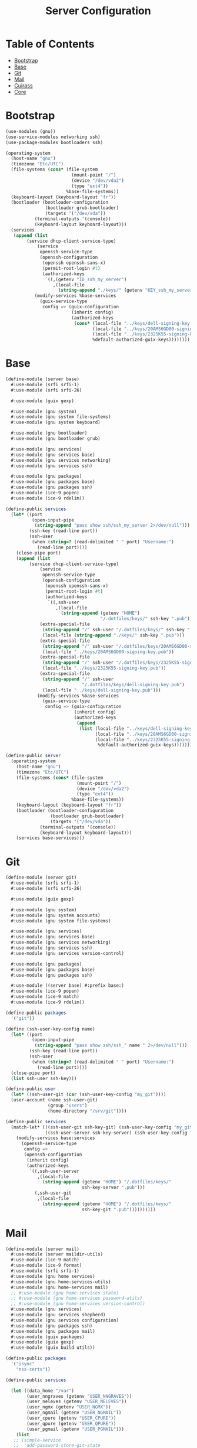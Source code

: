 #+TITLE: Server Configuration
#+PROPERTY: header-args    :tangle-mode (identity #o444)
#+PROPERTY: header-args:sh :tangle-mode (identity #o555)

* Table of Contents
:PROPERTIES:
:TOC:      :include all :ignore this
:END:
:CONTENTS:
- [[#bootstrap][Bootstrap]]
- [[#base][Base]]
- [[#git][Git]]
- [[#mail][Mail]]
- [[#cuirass][Cuirass]]
- [[#core][Core]]
:END:

* Bootstrap

#+begin_src scheme :tangle ./server/bootstrap.scm
(use-modules (gnu))
(use-service-modules networking ssh)
(use-package-modules bootloaders ssh)

(operating-system
  (host-name "gnu")
  (timezone "Etc/UTC")
  (file-systems (cons* (file-system
                         (mount-point "/")
                         (device "/dev/vda2")
                         (type "ext4"))
                       %base-file-systems))
  (keyboard-layout (keyboard-layout "fr"))
  (bootloader (bootloader-configuration
               (bootloader grub-bootloader)
               (targets '("/dev/vda"))
	       (terminal-outputs '(console))
	       (keyboard-layout keyboard-layout)))
  (services
   (append (list
	    (service dhcp-client-service-type)
            (service
             openssh-service-type
             (openssh-configuration
              (openssh openssh-sans-x)
              (permit-root-login #t)
              (authorized-keys
               `((,(getenv "ID_ssh_my_server")
                  ,(local-file
                    (string-append "./keys/" (getenv "KEY_ssh_my_server") ".pub"))))))))
           (modify-services %base-services
             (guix-service-type
              config => (guix-configuration
                         (inherit config)
                         (authorized-keys
                          (cons* (local-file "../keys/dell-signing-key.pub")
                                 (local-file "../keys/20AMS6GD00-signing-key.pub")
                                 (local-file "../keys/2325K55-signing-key.pub")
                                 %default-authorized-guix-keys))))))))

#+end_src

* Base

#+begin_src scheme :tangle ./server/base.scm
(define-module (server base)
  #:use-module (srfi srfi-1)
  #:use-module (srfi srfi-26)

  #:use-module (guix gexp)

  #:use-module (gnu system)
  #:use-module (gnu system file-systems)
  #:use-module (gnu system keyboard)

  #:use-module (gnu bootloader)
  #:use-module (gnu bootloader grub)

  #:use-module (gnu services)
  #:use-module (gnu services base)
  #:use-module (gnu services networking)
  #:use-module (gnu services ssh)

  #:use-module (gnu packages)
  #:use-module (gnu packages base)
  #:use-module (gnu packages ssh)
  #:use-module (ice-9 popen)
  #:use-module (ice-9 rdelim))

(define-public services
  (let* ((port
          (open-input-pipe
           (string-append "pass show ssh/ssh_my_server 2>/dev/null")))
         (ssh-key (read-line port))
         (ssh-user
          (when (string=? (read-delimited " " port) "Username:")
            (read-line port))))
    (close-pipe port)
    (append (list
	     (service dhcp-client-service-type)
             (service
              openssh-service-type
              (openssh-configuration
               (openssh openssh-sans-x)
               (permit-root-login #t)
               (authorized-keys
                `((,ssh-user
                   ,(local-file
                     (string-append (getenv "HOME")
                                    "/.dotfiles/keys/" ssh-key ".pub")))))))
             (extra-special-file
              (string-append "/" ssh-user "/.dotfiles/keys/" ssh-key ".pub")
              (local-file (string-append "./keys/" ssh-key ".pub")))
             (extra-special-file
              (string-append "/" ssh-user "/.dotfiles/keys/20AMS6GD00-signing-key.pub")
              (local-file "../keys/20AMS6GD00-signing-key.pub"))
             (extra-special-file
              (string-append "/" ssh-user "/.dotfiles/keys/2325K55-signing-key.pub")
              (local-file "../keys/2325K55-signing-key.pub"))
             (extra-special-file
              (string-append "/" ssh-user
                             "/.dotfiles/keys/dell-signing-key.pub")
              (local-file "../keys/dell-signing-key.pub")))
            (modify-services %base-services
              (guix-service-type
               config => (guix-configuration
                          (inherit config)
                          (authorized-keys
                           (append
                            (list (local-file "../keys/dell-signing-key.pub")
                                  (local-file "../keys/20AMS6GD00-signing-key.pub")
                                  (local-file "../keys/2325K55-signing-key.pub"))
                                   %default-authorized-guix-keys))))))))

(define-public server
  (operating-system
    (host-name "gnu")
    (timezone "Etc/UTC")
    (file-systems (cons* (file-system
                           (mount-point "/")
                           (device "/dev/vda2")
                           (type "ext4"))
                         %base-file-systems))
    (keyboard-layout (keyboard-layout "fr"))
    (bootloader (bootloader-configuration
                 (bootloader grub-bootloader)
                 (targets '("/dev/vda"))
	         (terminal-outputs '(console))
	         (keyboard-layout keyboard-layout)))
    (services base-services)))

#+end_src

* Git

#+begin_src scheme :tangle ./server/git.scm
(define-module (server git)
  #:use-module (srfi srfi-1)
  #:use-module (srfi srfi-26)

  #:use-module (guix gexp)

  #:use-module (gnu system)
  #:use-module (gnu system accounts)
  #:use-module (gnu system file-systems)

  #:use-module (gnu services)
  #:use-module (gnu services base)
  #:use-module (gnu services networking)
  #:use-module (gnu services ssh)
  #:use-module (gnu services version-control)

  #:use-module (gnu packages)
  #:use-module (gnu packages base)
  #:use-module (gnu packages ssh)

  #:use-module ((server base) #:prefix base:)
  #:use-module (ice-9 popen)
  #:use-module (ice-9 match)
  #:use-module (ice-9 rdelim))

(define-public packages
  '("git"))

(define (ssh-user-key-config name)
  (let* ((port
          (open-input-pipe
           (string-append "pass show ssh/ssh_" name " 2>/dev/null")))
         (ssh-key (read-line port))
         (ssh-user
          (when (string=? (read-delimited " " port) "Username:")
            (read-line port))))
  (close-pipe port)
  (list ssh-user ssh-key)))

(define-public user
  (let* ((ssh-user-git (car (ssh-user-key-config "my_git"))))
  (user-account (name ssh-user-git)
                (group "users")
                (home-directory "/srv/git"))))

(define-public services
  (match-let* (((ssh-user-git ssh-key-git) (ssh-user-key-config "my_git"))
               ((ssh-user-server ssh-key-server) (ssh-user-key-config "my_server")))
    (modify-services base:services
      (openssh-service-type
       config =>
       (openssh-configuration
        (inherit config)
        (authorized-keys
         `((,ssh-user-server
            ,(local-file
              (string-append (getenv "HOME") "/.dotfiles/keys/"
                             ssh-key-server ".pub")))
           (,ssh-user-git
            ,(local-file
              (string-append (getenv "HOME") "/.dotfiles/keys/"
                             ssh-key-git ".pub"))))))))))
#+end_src

* Mail

#+begin_src scheme :tangle ./server/mail.scm
(define-module (server mail)
  #:use-module (server maildir-utils)
  #:use-module (ice-9 match)
  #:use-module (ice-9 format)
  #:use-module (srfi srfi-1)
  #:use-module (gnu home services)
  #:use-module (gnu home-services-utils)
  #:use-module (gnu home-services mail)
  ;; #:use-module (gnu home-services state)
  ;; #:use-module (gnu home-services password-utils)
  ;; #:use-module (gnu home-services version-control)
  #:use-module (gnu services)
  #:use-module (gnu services shepherd)
  #:use-module (gnu services configuration)
  #:use-module (gnu packages ssh)
  #:use-module (gnu packages mail)
  #:use-module (guix packages)
  #:use-module (guix gexp)
  #:use-module (guix build utils))

(define-public packages
  '("isync"
    "nss-certs"))

(define-public services

  (let ((data_home "/var")
        (user_nngraves (getenv "USER_NNGRAVES"))
        (user_neleves (getenv "USER_NELEVES"))
        (user_ngmx (getenv "USER_NGMX"))
        (user_ngmail (getenv "USER_NGMAIL"))
        (user_cpure (getenv "USER_CPURE"))
        (user_qpure (getenv "USER_QPURE"))
        (user_pgmail (getenv "USER_PGMAIL")))
    (list
   ;; (simple-service
   ;;  'add-password-store-git-state
   ;;  state-service-type
   ;;  (list
   ;;   (state-git
   ;;    (string-append (getenv "XDG_STATE_HOME") "/password-store")
   ;;    "/srv/git/pass.git")))
   ;; (service
   ;;  home-password-store-service-type
   ;;  (home-password-store-configuration))
     (service
      isync-service-type
      (isync-configuration
       (config
        `((IMAPStore ,(string-append user_nngraves "-remote"))
          (Host SSL0.OVH.NET)
          (Port 993)
          (User ,user_nngraves)
          (Pass ,(getenv "PASS_NNGRAVES"))
          (AuthMechs LOGIN)
          (SSLType IMAPS)
          (CertificateFile /etc/ssl/certs/ca-certificates.crt)
          ,#~""
          (MaildirStore ,(string-append user_nngraves "-local"))
          (Subfolders Legacy)
          (Path ,(string-append data_home "/mail/" user_nngraves "/"))
          (Inbox ,(string-append data_home "/mail/" user_nngraves "/INBOX"))
          ,#~""
          (Channel ,user_nngraves)
          (Expunge Both)
          (Far ,(string-append ":" user_nngraves "-remote:"))
          (Near ,(string-append ":" user_nngraves "-local:"))
          (Patterns * !"Local_Archives")
          (Create Both)
          (SyncState *)
          (MaxMessages 0)
          (ExpireUnread no)
          ,#~""
          ,#~""
          (IMAPStore ,(string-append user_neleves "-remote"))
          (Host messagerie.enpc.fr)
          (Port 993)
          (User ,user_neleves)
          (Pass ,(getenv "PASS_NELEVES"))
          (CipherString DEFAULT@SECLEVEL=1)
          (PipelineDepth 1)
          (AuthMechs LOGIN)
          (SSLType IMAPS)
          (CertificateFile /etc/ssl/certs/ca-certificates.crt)
          ,#~""
          (MaildirStore ,(string-append user_neleves "-local"))
          (Subfolders Verbatim)
          (Path ,(string-append data_home "/mail/" user_neleves "/"))
          (Inbox ,(string-append data_home "/mail/" user_neleves "/INBOX"))
          ,#~""
          (Channel ,user_neleves)
          (Expunge Both)
          (Far ,(string-append ":" user_neleves "-remote:"))
          (Near ,(string-append ":" user_neleves "-local:"))
          (Patterns * !"Local_Archives")
          (Create Both)
          (SyncState *)
          (MaxMessages 0)
          (ExpireUnread no)
          ,#~""
          (IMAPStore ,(string-append user_ngmx "-remote"))
          (Host imap.gmx.net)
          (Port 993)
          (User ,user_ngmx)
          (Pass ,(getenv "PASS_NGMX"))
          (AuthMechs LOGIN)
          (SSLType IMAPS)
          (CertificateFile /etc/ssl/certs/ca-certificates.crt)
          ,#~""
          (MaildirStore ,(string-append user_ngmx "-local"))
          (Subfolders Verbatim)
          (Path ,(string-append data_home "/mail/" user_ngmx "/"))
          (Inbox ,(string-append data_home "/mail/" user_ngmx "/INBOX"))
          ,#~""
          (Channel ,user_ngmx)
          (Expunge Both)
          (Far ,(string-append ":" user_ngmx "-remote:"))
          (Near ,(string-append ":" user_ngmx "-local:"))
          (Patterns * !"Local_Archives")
          (Create Both)
          (SyncState *)
          (MaxMessages 0)
          (ExpireUnread no)
          ,#~""
          ,#~""
          (IMAPStore ,(string-append user_ngmail "-remote"))
          (Host imap.gmail.com)
          (Port 993)
          (User ,user_ngmail)
          (Pass ,(getenv "PASS_NGMAIL"))
          (AuthMechs LOGIN)
          (SSLType IMAPS)
          (CertificateFile /etc/ssl/certs/ca-certificates.crt)
          ,#~""
          (MaildirStore ,(string-append user_ngmail "-local"))
          (Subfolders Verbatim)
          (Path ,(string-append data_home "/mail/" user_ngmail "/"))
          (Inbox ,(string-append data_home "/mail/" user_ngmail "/INBOX"))
          ,#~""
          (Channel ,user_ngmail)
          (Expunge Both)
          (Far ,(string-append ":" user_ngmail "-remote:"))
          (Near ,(string-append ":" user_ngmail "-local:"))
          (Patterns * !"[Gmail]/All Mail" !"[Gmail]/Important"
                    !"[Gmail]/Starred" !"[Gmail]/Bin" !"Local_archives")
          (Create Both)
          (SyncState *)
          (MaxMessages 0)
          (ExpireUnread no)
          ,#~""
          (IMAPStore ,(string-append user_cpure "-remote"))
          (Host ssl0.ovh.net)
          (Port 993)
          (User ,user_cpure)
          (Pass ,(getenv "PASS_CPURE"))
          (AuthMechs LOGIN)
          (SSLType IMAPS)
          (CertificateFile /etc/ssl/certs/ca-certificates.crt)
          ,#~""
          (MaildirStore ,(string-append user_cpure "-local"))
          (Subfolders Legacy)
          (Path ,(string-append data_home "/mail/" user_cpure "/"))
          (Inbox ,(string-append data_home "/mail/" user_cpure "/INBOX"))
          ,#~""
          (Channel ,user_cpure)
          (Expunge Both)
          (Far ,(string-append ":" user_cpure "-remote:"))
          (Near ,(string-append ":" user_cpure "-local:"))
          (Patterns *)
          (Create Both)
          (SyncState *)
          (MaxMessages 0)
          (ExpireUnread no)
          ,#~""
          (IMAPStore ,(string-append user_qpure "-remote"))
          (Host pro1.mail.ovh.net)
          (Port 993)
          (User user_qpure)
          (Pass ,(getenv "PASS_QPURE"))
          (AuthMechs LOGIN)
          (SSLType IMAPS)
          (CertificateFile /etc/ssl/certs/ca-certificates.crt)
          ,#~""
          (MaildirStore ,(string-append user_qpure "-local"))
          (Subfolders Verbatim)
          (Path ,(string-append data_home "/mail/" user_qpure "/"))
          (Inbox ,(string-append data_home "/mail/" user_qpure "/INBOX"))
          ,#~""
          (Channel ,user_qpure)
          (Expunge Both)
          (Far ,(string-append ":" user_qpure "-remote:"))
          (Near ,(string-append ":" user_qpure "-local:"))
          (Patterns *)
          (Create Both)
          (SyncState *)
          (MaxMessages 0)
          (ExpireUnread no)
          ,#~""
          ,#~""
          (IMAPStore ,(string-append user_pgmail "-remote"))
          (Host imap.gmail.com)
          (Port 993)
          (User ,user_pgmail)
          (Pass ,(getenv "PASS_PGMAIL"))
          (AuthMechs LOGIN)
          (SSLType IMAPS)
          (CertificateFile /etc/ssl/certs/ca-certificates.crt)
          ,#~""
          (MaildirStore ,(string-append user_pgmail "-local"))
          (Subfolders Verbatim)
          (Path ,(string-append data_home "/mail/" user_pgmail "/"))
          (Inbox ,(string-append data_home "/mail/" user_pgmail "/INBOX"))
          ,#~""
          (Channel ,user_pgmail)
          (Expunge Both)
          (Far ,(string-append ":" user_pgmail "-remote:"))
          (Near ,(string-append ":" user_pgmail "-local:"))
          (Patterns * !"[Gmail]/All Mail")
          (Create Both)
          (SyncState *)
          (MaxMessages 0)
          (ExpireUnread no)))))
     )))
#+end_src

#+begin_src scheme :tangle ./server/maildir-utils.scm
(define-module (server maildir-utils)
  #:use-module (ice-9 match)
  #:use-module (ice-9 format)
  #:use-module (srfi srfi-1)
  #:use-module (gnu services)
  #:use-module (gnu services shepherd)
  #:use-module (gnu services configuration)
  #:use-module (gnu services mcron)
  #:use-module (gnu packages mail)
  #:use-module (gnu packages base)
  #:use-module (home yggdrasil mail-utils)
  #:use-module (guix packages)
  #:use-module (guix gexp)
  #:use-module (guix monads)
  #:use-module (guix modules)
  #:use-module (guix build utils)
  #:use-module (guix utils)
  #:use-module (guix records)
  #:export (isync-configuration
            isync-service-type))

(define (serialize-isync-config field-name val)
  (define (serialize-term term)
    (match term
      ((? symbol? e) (symbol->string e))
      ((? number? e) (format #f "~a" e))
      ((? string? e) (format #f "~s" e))
      (e e)))
  (define (serialize-item entry)
    (match entry
      ((? gexp? e) e)
      ((? list lst)
       #~(string-join '#$(map serialize-term lst)))))

  #~(string-append #$@(interpose (map serialize-item val) "\n" 'suffix)))

(define-configuration/no-serialization isync-configuration
  (package
    (package isync)
    "isync package to use.")
  (xdg-flavor?
   (boolean #f)
   "Whether to use the @file{$XDG_CONFIG_HOME/isync/mbsyncrc}
configuration file or not.  If @code{#t} creates a wrapper for mbsync
binary.")
  (config
   (list '())
   "AList of pairs, each pair is a String and String or Gexp."))

(define (add-isync-configuration config)
  `((,(if (isync-configuration-xdg-flavor? config)
          "config/isync/mbsyncrc"
          ".mbsyncrc")
     ,(mixed-text-file
       "mbsyncrc"
       (serialize-isync-config #f (isync-configuration-config config))))))

(define (isync-extensions cfg extensions)
  (isync-configuration
   (inherit cfg)
   (config (append (isync-configuration-config cfg) extensions))))

(define (add-isync-directories config)
(with-imported-modules
    '((guix build utils)
      (home yggdrasil mail-utils)
      (ice-9 match))
  #~(begin
      (use-modules (guix build utils)
                   (home yggrasil mail-utils)
                   (ice-9 match))
      (let ((maildir "~/.local/share/mail.test/"))
        (for-each
         (lambda (dir)
           (mkdir-p dir))
         %mail-list)))))

;; (define (update-isync-job config)
;;   #~(job '(next-minute-from)
;;          (lambda ()
;;            (execl (string-append #$isync "/bin/mbsync")
;;                   "-a"))))

(define-public isync-service-type
  (service-type
   (name 'isync)
   (extensions
    (list
     (service-extension
      special-files-service-type add-isync-configuration)
     ;;(service-extension
      ;;activation-service-type add-isync-directories)
     ;; (service-extension
     ;;  mcron-service-type update-isync-job)
     ))
   (compose concatenate)
   (extend isync-extensions)
   (default-value (isync-configuration))
   (description "Install and configure isync.")))
#+end_src

* Cuirass

#+begin_src scheme :tangle ./server/cuirass.scm :tangle-mode (identity #o666)

(define-module (server cuirass)
  #:use-module (srfi srfi-1)
  #:use-module (srfi srfi-26)

  #:use-module (guix gexp)

  #:use-module (gnu system)
  #:use-module (gnu system accounts)
  #:use-module (gnu system file-systems)

  #:use-module (gnu services)
  #:use-module (gnu services base)
  #:use-module (gnu services cuirass)
  #:use-module (gnu services avahi)
  #:use-module (gnu services web)
  #:use-module (gnu services certbot)

  #:use-module (gnu packages)
  #:use-module (gnu packages base)
  #:use-module (gnu packages ci)
  #:use-module (gnu packages avahi)
  #:use-module (ice-9 popen)
  #:use-module (ice-9 rdelim))

(define-public packages
  '("cuirass" "nss-certs" "certbot" "nginx"))

(define %cuirass-specs
  #~(list
     (specification
      (name "mychannelsv15")
      (build '(packages "emacs-pgtk-native-comp"
                        "rbw@1.4.3"
                        "starship"))
      (channels
       (cons*
        (channel
         (name 'graves)
         (url "https://github.com/nicolas-graves/guix-channel.git"))
        (channel
         (name 'rde)
         (url "https://git.sr.ht/~abcdw/rde"))
        (channel
         (name 'guixrus)
         (url "https://git.sr.ht/~whereiseveryone/guixrus"))
        (channel
         (name 'nonguix)
         (url "https://gitlab.com/nonguix/nonguix"))
        %default-channels)))))

(define %nginx-deploy-hook
  (program-file
   "nginx-deploy-hook"
   #~(let ((pid (call-with-input-file "/var/run/nginx/pid" read)))
       (kill pid SIGHUP))))


(define-public services
  (let* ((port-ssh
          (open-input-pipe
           (string-append "pass show ssh/ssh_my_server 2>/dev/null")))
         (ssh-key (read-line port-ssh))
         (ssh-user
          (when (string=? (read-delimited " " port-ssh) "Username:")
            (read-line port-ssh)))
         (port-substitutes
          (open-input-pipe
           (string-append "pass show service/service_substitutes 2>/dev/null")))
         (substitutes_uri
          (when (string=? (read-delimited " " port-substitutes) "URI:")
            (read-line port-substitutes)))
         (substitutes_port
          (when (string=? (read-delimited " " port-substitutes) "Port:")
            (read-line port-substitutes)))
         (port-cuirass
          (open-input-pipe
           (string-append "pass show service/service_cuirass 2>/dev/null")))
         (cuirass_uri
          (when (string=? (read-delimited " " port-cuirass) "URI:")
            (read-line port-cuirass)))
         (cuirass_port
          (when (string=? (read-delimited " " port-cuirass) "Port:")
            (read-line port-cuirass))))
    (close-pipe port-ssh)
    (close-pipe port-substitutes)
    (close-pipe port-cuirass)
    (list
     (service avahi-service-type)
     (service cuirass-service-type
              (cuirass-configuration
               (interval 60)
               (remote-server #f)
               (database "dbname=cuirass host=/var/run/postgresql")
               (port (string->number cuirass_port))
               (host "localhost")
               (specifications %cuirass-specs)
               (use-substitutes? #t)
               (one-shot? #f)
               (fallback? #t)
               (extra-options '())))
     (extra-special-file
      (string-append "/" ssh-user "/.dotfiles/keys/" ssh-key)
      (local-file
       (string-append (getenv "HOME") "/.dotfiles/keys/" ssh-key)))
     (service nginx-service-type
              (nginx-configuration
               (server-blocks
                (list (nginx-server-configuration
                       (listen (list "443 ssl"))
                       (server-name (list cuirass_uri))
                       (ssl-certificate
                        (string-append "/etc/letsencrypt/live/" cuirass_uri "/fullchain.pem"))
                       (ssl-certificate-key
                        (string-append "/etc/letsencrypt/live/" cuirass_uri "/privkey.pem"))
                       (locations
                        (list
                         (nginx-location-configuration
                          (uri "/")
                          (body (list (string-append
                                    "proxy_pass http://127.0.0.1:" cuirass_port ";")))))))
                      (nginx-server-configuration
                       (listen (list "443 ssl"))
                       (server-name (list substitutes_uri))
                       (ssl-certificate
                        (string-append "/etc/letsencrypt/live/" substitutes_uri "/fullchain.pem"))
                       (ssl-certificate-key
                        (string-append "/etc/letsencrypt/live/" substitutes_uri "/privkey.pem"))
                       (locations
                        (list
                         (nginx-location-configuration
                          (uri "/")
                          (body (list (string-append
                                    "proxy_pass http://127.0.0.1:"
                                    substitutes_port ";")))))))
                      ))))
     (service guix-publish-service-type
              (guix-publish-configuration
               (port (string->number substitutes_port))
               (ttl 300)))
     (service certbot-service-type
              (certbot-configuration
               (email (getenv "USER_NNGRAVES"))
               (certificates
                (list
                 (certificate-configuration
                  (domains (list cuirass_uri substitutes_uri))
                  (deploy-hook %nginx-deploy-hook)))))))))
#+end_src

* Core

#+begin_src scheme :tangle ./server/core.scm
(use-modules (guix gexp)
             (gnu system)
             (gnu machine)
             (gnu machine ssh)
             (gnu packages)
             (gnu system accounts)
             (gnu system shadow)
             (gnu packages version-control)
             (ice-9 popen)
             (ice-9 rdelim)
             ((server base) :prefix base:)
             ((server git) :prefix git:)
             ;; ((server cuirass) :prefix cuirass:)
             ((server rsync) :prefix rsync:)
             ((server mail) :prefix mail:))

(define %packages
  (map (compose list specification->package+output)
       (append '("htop")
               git:packages
               ;; cuirass:packages
               rsync:packages
               mail:packages)))

(define %services
  (append
   ;; cuirass:services
   git:services
   rsync:services
   mail:services))

(define (machine-ssh-config id)
  (let* ((port
          (open-input-pipe
           (string-append "pass show ssh/ssh_" id " 2>/dev/null")))
         (key (read-line port))
         (ssh-user
          (when (string=? (read-delimited " " port) "Username:")
            (read-line port)))
         (uri
          (when (string=? (read-delimited " " port) "URI:")
            (read-line port)))
         (ssh-port
          (when (string=? (read-delimited " " port) "Port:")
            (read-line port)))
         (hostkey
          (when (string=? (read-delimited " " port) "HostKey:")
            (read-line port))))
    (close-pipe port)
    (display (list uri hostkey ssh-user key ssh-port))
    (machine-ssh-configuration
     (host-name uri)
     (host-key hostkey)
     (system "x86_64-linux")
     (user ssh-user)
     (identity (string-append "~/.ssh/" key))
     (port (string->number ssh-port)))))

(define %server
  (operating-system
    (inherit base:server)
    (users (append (list git:user) %base-user-accounts))
    (services %services)
    (packages (append %packages %base-packages))))

(list (machine
       (operating-system %server)
       (environment managed-host-environment-type)
       (configuration (machine-ssh-config "my_server"))))
#+end_src
